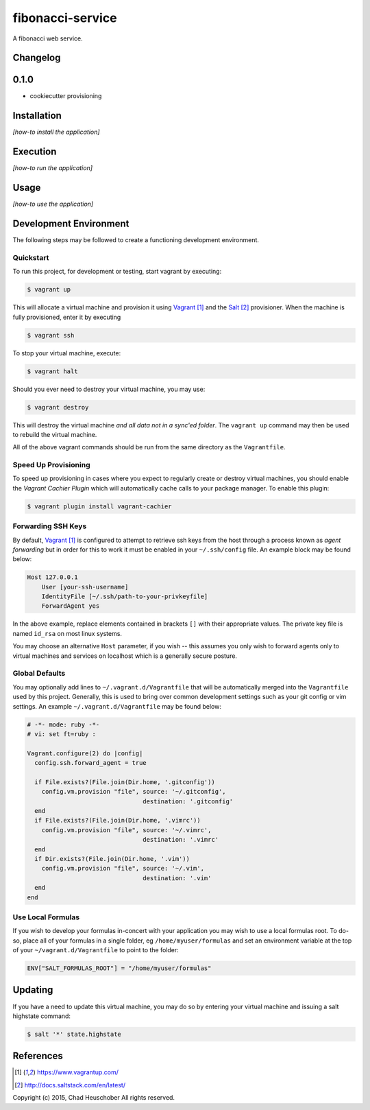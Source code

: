 =================
fibonacci-service
=================

A fibonacci web service.

Changelog
=========

0.1.0
=====

-   cookiecutter provisioning

Installation
============

*[how-to install the application]*

Execution
=========

*[how-to run the application]*

Usage
=====

*[how-to use the application]*

Development Environment
=======================

The following steps may be followed to create a functioning development
environment.

Quickstart
----------

To run this project, for development or testing, start vagrant by executing:

.. code:: console

    $ vagrant up

This will allocate a virtual machine and provision it using `Vagrant`_ and the
`Salt`_ provisioner. When the machine is fully provisioned, enter it by
executing

.. code:: console

    $ vagrant ssh

To stop your virtual machine, execute:

.. code:: console

  $ vagrant halt

Should you ever need to destroy your virtual machine, you may use:

.. code:: console

    $ vagrant destroy

This will destroy the virtual machine *and all data not in a sync'ed folder*.
The ``vagrant up`` command may then be used to rebuild the virtual machine.

All of the above vagrant commands should be run from the same directory as the
``Vagrantfile``.

Speed Up Provisioning
---------------------

To speed up provisioning in cases where you expect to regularly create or
destroy virtual machines, you should enable the *Vagrant Cachier Plugin* which
will automatically cache calls to your package manager. To enable this plugin:

.. code:: console

    $ vagrant plugin install vagrant-cachier

Forwarding SSH Keys
-------------------

By default, `Vagrant`_ is configured to attempt to retrieve ssh keys from the
host through a process known as *agent forwarding* but in order for this to
work it must be enabled in your ``~/.ssh/config`` file. An example block may be
found below:

.. code:: text

    Host 127.0.0.1
        User [your-ssh-username]
        IdentityFile [~/.ssh/path-to-your-privkeyfile]
        ForwardAgent yes

In the above example, replace elements contained in brackets ``[]`` with their
appropriate values. The private key file is named ``id_rsa`` on most linux
systems.

You may choose an alternative ``Host`` parameter, if you wish -- this assumes
you only wish to forward agents only to virtual machines and services on
localhost which is a generally secure posture.

Global Defaults
---------------

You may optionally add lines to ``~/.vagrant.d/Vagrantfile`` that will be
automatically merged into the ``Vagrantfile`` used by this project. Generally,
this is used to bring over common development settings such as your git
config or vim settings. An example ``~/.vagrant.d/Vagrantfile`` may be found
below:

.. code:: ruby

    # -*- mode: ruby -*-
    # vi: set ft=ruby :

    Vagrant.configure(2) do |config|
      config.ssh.forward_agent = true

      if File.exists?(File.join(Dir.home, '.gitconfig'))
        config.vm.provision "file", source: '~/.gitconfig',
                                    destination: '.gitconfig'
      end
      if File.exists?(File.join(Dir.home, '.vimrc'))
        config.vm.provision "file", source: '~/.vimrc',
                                    destination: '.vimrc'
      end
      if Dir.exists?(File.join(Dir.home, '.vim'))
        config.vm.provision "file", source: '~/.vim',
                                    destination: '.vim'
      end
    end

Use Local Formulas
------------------

If you wish to develop your formulas in-concert with your application you may
wish to use a local formulas root. To do-so, place all of your formulas in a
single folder, eg ``/home/myuser/formulas`` and set an environment variable at
the top of your ``~/vagrant.d/Vagrantfile`` to point to the folder:

.. code:: ruby

    ENV["SALT_FORMULAS_ROOT"] = "/home/myuser/formulas"

Updating
========

If you have a need to update this virtual machine, you may do so by entering
your virtual machine and issuing a salt highstate command:

.. code:: console

    $ salt '*' state.highstate

References
==========

.. target-notes::

.. _`Vagrant`: https://www.vagrantup.com/
.. _`Salt`: http://docs.saltstack.com/en/latest/
.. _`Cookiecutter`: https://github.com/audreyr/cookiecutter

Copyright (c) 2015, Chad Heuschober
All rights reserved.
